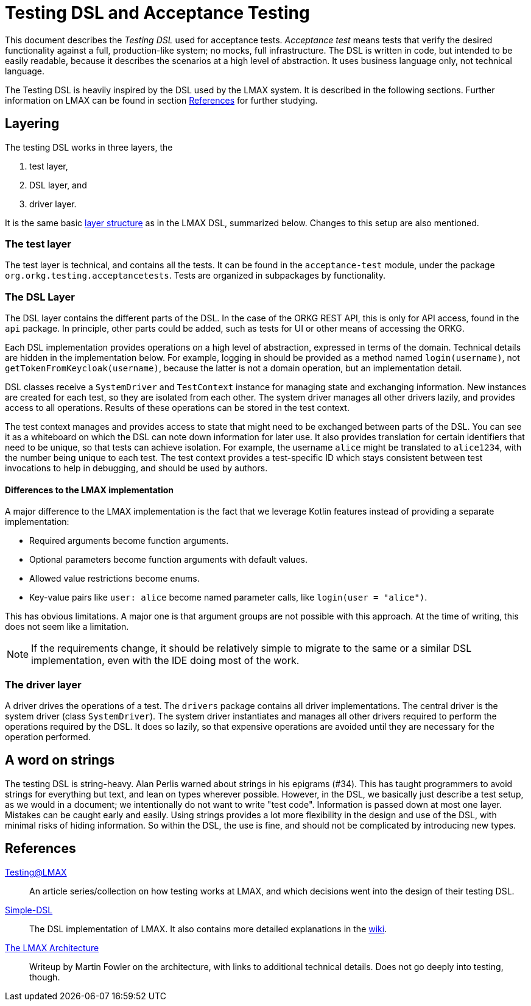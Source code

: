 = Testing DSL and Acceptance Testing

This document describes the _Testing DSL_ used for acceptance tests.
_Acceptance test_ means tests that verify the desired functionality against a full, production-like system; no mocks, full infrastructure.
The DSL is written in code, but intended to be easily readable, because it describes the scenarios at a high level of abstraction.
It uses business language only, not technical language.

The Testing DSL is heavily inspired by the DSL used by the LMAX system.
It is described in the following sections.
Further information on LMAX can be found in section <<References>> for further studying.

== Layering

The testing DSL works in three layers, the

. test layer,
. DSL layer, and
. driver layer.

It is the same basic https://github.com/LMAX-Exchange/Simple-DSL/wiki/Layers[layer structure] as in the LMAX DSL, summarized below.
Changes to this setup are also mentioned.

=== The test layer

The test layer is technical, and contains all the tests.
It can be found in the `acceptance-test` module, under the package `org.orkg.testing.acceptancetests`.
Tests are organized in subpackages by functionality.

=== The DSL Layer

The DSL layer contains the different parts of the DSL.
In the case of the ORKG REST API, this is only for API access, found in the `api` package.
In principle, other parts could be added, such as tests for UI or other means of accessing the ORKG.

Each DSL implementation provides operations on a high level of abstraction, expressed in terms of the domain.
Technical details are hidden in the implementation below.
For example, logging in should be provided as a method named `login(username)`, not `getTokenFromKeycloak(username)`,
  because the latter is not a domain operation, but an implementation detail.

DSL classes receive a `SystemDriver` and `TestContext` instance for managing state and exchanging information.
New instances are created for each test, so they are isolated from each other.
The system driver manages all other drivers lazily, and provides access to all operations.
Results of these operations can be stored in the test context.

The test context manages and provides access to state that might need to be exchanged between parts of the DSL.
You can see it as a whiteboard on which the DSL can note down information for later use.
It also provides translation for certain identifiers that need to be unique, so that tests can achieve isolation.
For example, the username `alice` might be translated to `alice1234`, with the number being unique to each test.
The test context provides a test-specific ID which stays consistent between test invocations to help in debugging,
and should be used by authors.

==== Differences to the LMAX implementation

A major difference to the LMAX implementation is the fact
that we leverage Kotlin features instead of providing a separate implementation:

* Required arguments become function arguments.
* Optional parameters become function arguments with default values.
* Allowed value restrictions become enums.
* Key-value pairs like `user: alice` become named parameter calls, like `login(user = "alice")`.

This has obvious limitations.
A major one is that argument groups are not possible with this approach.
At the time of writing, this does not seem like a limitation.

NOTE: If the requirements change, it should be relatively simple to migrate to the same or a similar DSL implementation,
even with the IDE doing most of the work.

=== The driver layer

A driver drives the operations of a test.
The `drivers` package contains all driver implementations.
The central driver is the system driver (class `SystemDriver`).
The system driver instantiates and manages all other drivers required to perform the operations required by the DSL.
It does so lazily, so that expensive operations are avoided until they are necessary for the operation performed.

== A word on strings

The testing DSL is string-heavy.
Alan Perlis warned about strings in his epigrams (#34).
This has taught programmers to avoid strings for everything but text,
and lean on types wherever possible.
However, in the DSL, we basically just describe a test setup, as we would in a document;
we intentionally do not want to write "test code".
Information is passed down at most one layer.
Mistakes can be caught early and easily.
Using strings provides a lot more flexibility in the design and use of the DSL,
with minimal risks of hiding information.
So within the DSL, the use is fine, and should not be complicated by introducing new types.

== References

https://www.symphonious.net/testing-at-lmax/[Testing@LMAX]::
An article series/collection on how testing works at LMAX,
and which decisions went into the design of their testing DSL.

https://github.com/LMAX-Exchange/Simple-DSL[Simple-DSL]::
The DSL implementation of LMAX.
It also contains more detailed explanations in the https://github.com/LMAX-Exchange/Simple-DSL/wiki[wiki].

https://martinfowler.com/articles/lmax.html[The LMAX Architecture]::
Writeup by Martin Fowler on the architecture, with links to additional technical details.
Does not go deeply into testing, though.
